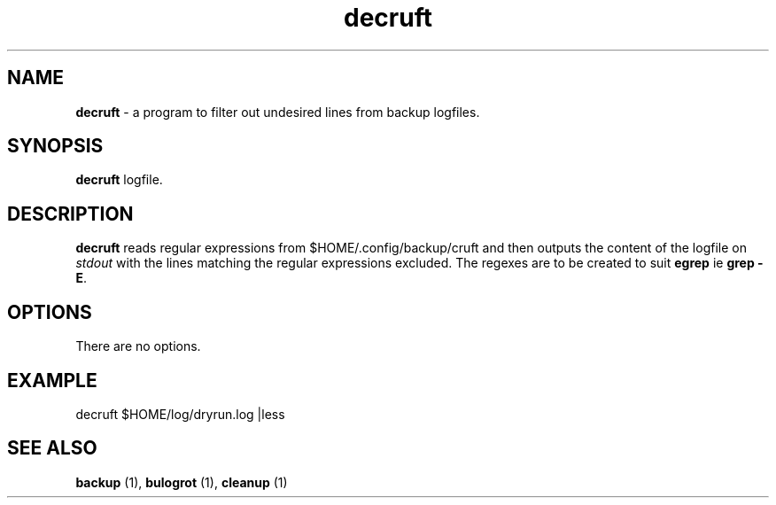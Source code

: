 .TH "decruft" 1 "2015-01-24" "Robert L Parker rlp1938@gmail.com"


.SH NAME

.P
\fBdecruft\fR \- a program to filter out undesired lines from backup
logfiles.

.SH SYNOPSIS

.P
\fBdecruft\fR logfile.

.SH DESCRIPTION

.P
\fBdecruft\fR reads regular expressions from $HOME/.config/backup/cruft
and then outputs the content of the logfile on \fIstdout\fR with the lines
matching the regular expressions excluded. The regexes are to be created
to suit \fBegrep\fR ie \fBgrep \-E\fR.

.SH OPTIONS

.P
There are no options.

.SH EXAMPLE

.P
decruft $HOME/log/dryrun.log |less

.SH SEE ALSO

.P
\fBbackup\fR (1), \fBbulogrot\fR (1), \fBcleanup\fR (1)

.\" man code generated by txt2tags 2.6 (http://txt2tags.org)
.\" cmdline: txt2tags -t man decruft.t2t
